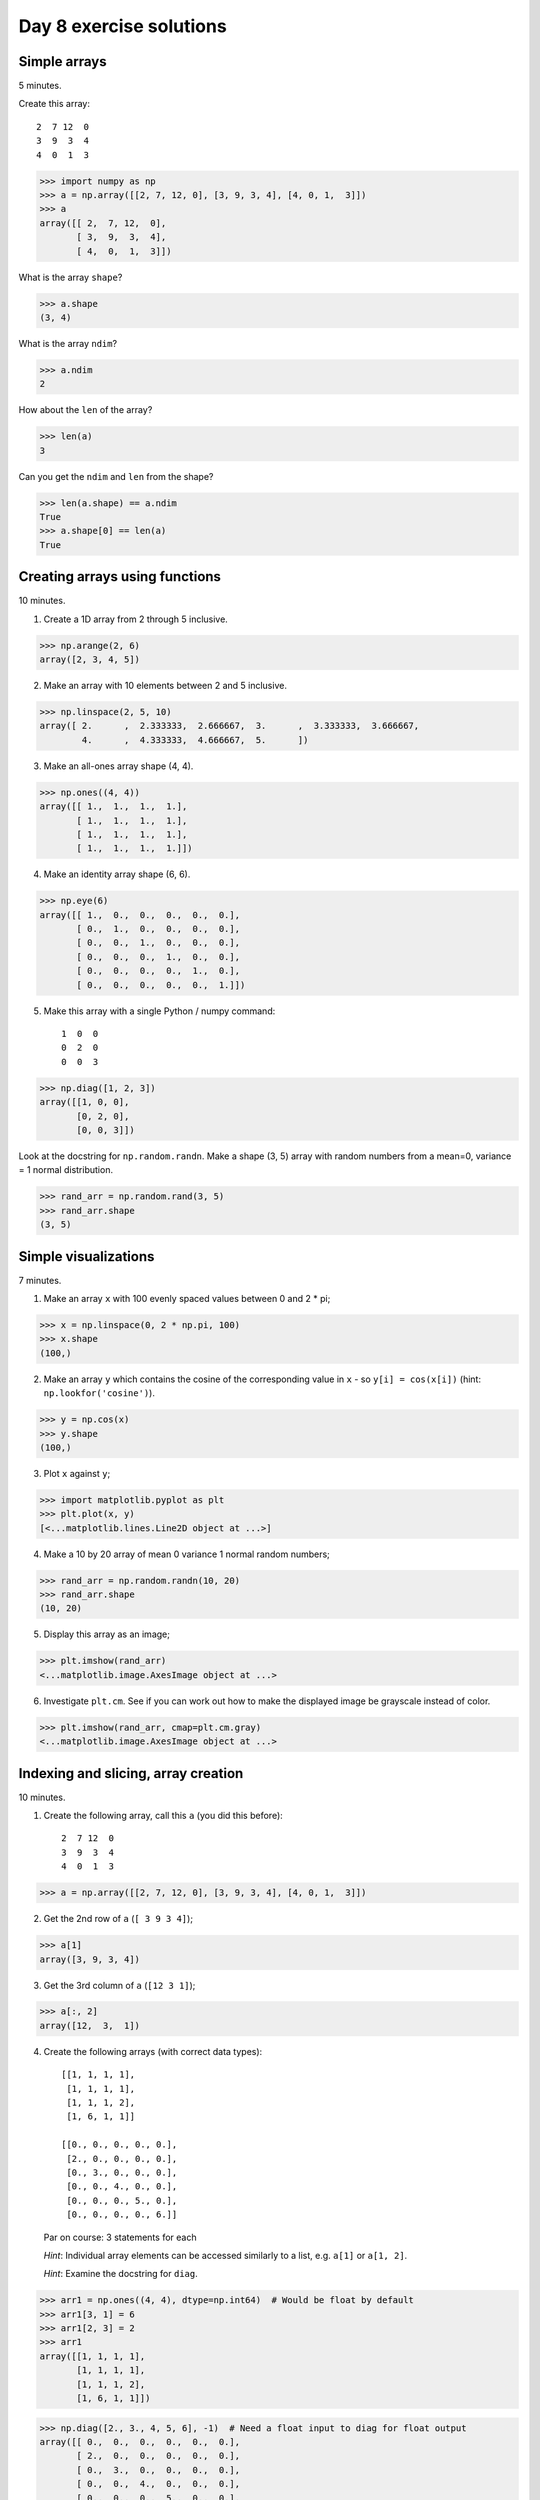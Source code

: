 ########################
Day 8 exercise solutions
########################

.. testsetup::

    # Here I set up some useful things for the doctests below
    import numpy as np
    np.set_printoptions(precision=6)  # Only show 6 decimals when printing
    import matplotlib
    matplotlib.use('agg')  # Stop plots displaying on screen for tests

*************
Simple arrays
*************

5 minutes.

Create this array::

   2  7 12  0
   3  9  3  4
   4  0  1  3

>>> import numpy as np
>>> a = np.array([[2, 7, 12, 0], [3, 9, 3, 4], [4, 0, 1,  3]])
>>> a
array([[ 2,  7, 12,  0],
       [ 3,  9,  3,  4],
       [ 4,  0,  1,  3]])

What is the array ``shape``?

>>> a.shape
(3, 4)

What is the array ``ndim``?

>>> a.ndim
2

How about the ``len`` of the array?

>>> len(a)
3

Can you get the ``ndim`` and ``len`` from the shape?

>>> len(a.shape) == a.ndim
True
>>> a.shape[0] == len(a)
True

*******************************
Creating arrays using functions
*******************************

10 minutes.

1. Create a 1D array from 2 through 5 inclusive.

>>> np.arange(2, 6)
array([2, 3, 4, 5])

2. Make an array with 10 elements between 2 and 5 inclusive.

>>> np.linspace(2, 5, 10)
array([ 2.      ,  2.333333,  2.666667,  3.      ,  3.333333,  3.666667,
        4.      ,  4.333333,  4.666667,  5.      ])

3. Make an all-ones array shape (4, 4).

>>> np.ones((4, 4))
array([[ 1.,  1.,  1.,  1.],
       [ 1.,  1.,  1.,  1.],
       [ 1.,  1.,  1.,  1.],
       [ 1.,  1.,  1.,  1.]])

4. Make an identity array shape (6, 6).

>>> np.eye(6)
array([[ 1.,  0.,  0.,  0.,  0.,  0.],
       [ 0.,  1.,  0.,  0.,  0.,  0.],
       [ 0.,  0.,  1.,  0.,  0.,  0.],
       [ 0.,  0.,  0.,  1.,  0.,  0.],
       [ 0.,  0.,  0.,  0.,  1.,  0.],
       [ 0.,  0.,  0.,  0.,  0.,  1.]])

5. Make this array with a single Python / numpy command::

    1  0  0
    0  2  0
    0  0  3

>>> np.diag([1, 2, 3])
array([[1, 0, 0],
       [0, 2, 0],
       [0, 0, 3]])

Look at the docstring for ``np.random.randn``.  Make a shape (3, 5) array with random numbers from a mean=0, variance = 1 normal distribution.

>>> rand_arr = np.random.rand(3, 5)
>>> rand_arr.shape
(3, 5)

*********************
Simple visualizations
*********************

7 minutes.

1. Make an array ``x`` with 100 evenly spaced values between 0 and 2 * pi;

>>> x = np.linspace(0, 2 * np.pi, 100)
>>> x.shape
(100,)

2. Make an array ``y`` which contains the cosine of the corresponding value in
   ``x`` - so ``y[i] = cos(x[i])`` (hint: ``np.lookfor('cosine')``).

>>> y = np.cos(x)
>>> y.shape
(100,)

3. Plot ``x`` against ``y``;

>>> import matplotlib.pyplot as plt
>>> plt.plot(x, y)
[<...matplotlib.lines.Line2D object at ...>]

4. Make a 10 by 20 array of mean 0 variance 1 normal random numbers;

>>> rand_arr = np.random.randn(10, 20)
>>> rand_arr.shape
(10, 20)

5. Display this array as an image;

>>> plt.imshow(rand_arr)
<...matplotlib.image.AxesImage object at ...>

6. Investigate ``plt.cm``.  See if you can work out how to make the displayed
   image be grayscale instead of color.

>>> plt.imshow(rand_arr, cmap=plt.cm.gray)
<...matplotlib.image.AxesImage object at ...>

************************************
Indexing and slicing, array creation
************************************

10 minutes.

1. Create the following array, call this ``a`` (you did this before)::

    2  7 12  0
    3  9  3  4
    4  0  1  3

>>> a = np.array([[2, 7, 12, 0], [3, 9, 3, 4], [4, 0, 1,  3]])

2. Get the 2nd row of ``a`` (``[ 3 9 3 4]``);

>>> a[1]
array([3, 9, 3, 4])

3. Get the 3rd column of ``a`` (``[12 3 1]``);

>>> a[:, 2]
array([12,  3,  1])

4. Create the following arrays (with correct data types)::

        [[1, 1, 1, 1],
         [1, 1, 1, 1],
         [1, 1, 1, 2],
         [1, 6, 1, 1]]

        [[0., 0., 0., 0., 0.],
         [2., 0., 0., 0., 0.],
         [0., 3., 0., 0., 0.],
         [0., 0., 4., 0., 0.],
         [0., 0., 0., 5., 0.],
         [0., 0., 0., 0., 6.]]

   Par on course: 3 statements for each

   *Hint*: Individual array elements can be accessed similarly to a list, e.g.
   ``a[1]`` or ``a[1, 2]``.

   *Hint*: Examine the docstring for ``diag``.

>>> arr1 = np.ones((4, 4), dtype=np.int64)  # Would be float by default
>>> arr1[3, 1] = 6
>>> arr1[2, 3] = 2
>>> arr1
array([[1, 1, 1, 1],
       [1, 1, 1, 1],
       [1, 1, 1, 2],
       [1, 6, 1, 1]])

>>> np.diag([2., 3., 4, 5, 6], -1)  # Need a float input to diag for float output
array([[ 0.,  0.,  0.,  0.,  0.,  0.],
       [ 2.,  0.,  0.,  0.,  0.,  0.],
       [ 0.,  3.,  0.,  0.,  0.,  0.],
       [ 0.,  0.,  4.,  0.,  0.,  0.],
       [ 0.,  0.,  0.,  5.,  0.,  0.],
       [ 0.,  0.,  0.,  0.,  6.,  0.]])

5. Skim through the documentation for ``np.tile``, and use this function to
   construct the array::

        [[4, 3, 4, 3, 4, 3],
         [2, 1, 2, 1, 2, 1],
         [4, 3, 4, 3, 4, 3],
         [2, 1, 2, 1, 2, 1]]

>>> np.tile([[4, 3], [2, 1]], (2, 3))
array([[4, 3, 4, 3, 4, 3],
       [2, 1, 2, 1, 2, 1],
       [4, 3, 4, 3, 4, 3],
       [2, 1, 2, 1, 2, 1]])

***********************************
Fancy indexing using boolean arrays
***********************************

5 minutes.

1. Create the following array ``a`` (same as before)::

    2  7 12  0
    3  9  3  4
    4  0  1  3

>>> a = np.array([[2, 7, 12, 0], [3, 9, 3, 4], [4, 0, 1,  3]])

2. Use ``>`` to make a mask that is true where the elements are greater than
   5, like this::

    False True  True  False
    False True  False False
    False False False False

>>> mask = a > 5
>>> mask
array([[False,  True,  True, False],
       [False,  True, False, False],
       [False, False, False, False]], dtype=bool)

3. Return all the elements in ``a`` that are greater than 5.

>>> a[mask]
array([ 7, 12,  9])

4. Set all the elements greater than 5 to be equal to 5, to get this::

    2  5  5  0
    3  5  3  4
    4  0  1  3

>>> a[mask] = 5
>>> a
array([[2, 5, 5, 0],
       [3, 5, 3, 4],
       [4, 0, 1, 3]])

**********************
Elementwise operations
**********************

10 minutes.

Remember our array ``a``::

   2  7 12  0
   3  9  3  4
   4  0  1  3

1. Use array slicing to get a new array composed of the even columns (0, 2) of
   ``a``. Now get array that contains the odd columns (1, 3) of ``a``.  Add
   these two arrays.

>>> a = np.array([[2, 7, 12, 0], [3, 9, 3, 4], [4, 0, 1,  3]])
>>> even_columns = a[:, ::2]
>>> odd_columns = a[:, 1::2]
>>> even_columns + odd_columns
array([[ 9, 12],
       [12,  7],
       [ 4,  4]])

2. Generate this array::

    [2**0, 2**1, 2**2, 2**3, 2**4]

>>> 2 ** np.arange(5)
array([ 1,  2,  4,  8, 16])

3. Generate an array length 10 such that this is true of the elements (where
   ``x[i]`` is the element of ``x`` at index ``i``)::

    x[i] = 2 ** (3 * i) - i

>>> inds = np.arange(10)
>>> x = 2 ** (3 * inds) - inds
>>> x
array([        1,         7,        62,       509,      4092,     32763,
          262138,   2097145,  16777208, 134217719])

*****************
Summary functions
*****************

Remember our array ``a``::

   2  7 12  0
   3  9  3  4
   4  0  1  3

>>> a = np.array([[2, 7, 12, 0], [3, 9, 3, 4], [4, 0, 1,  3]])

What are the:

* sum of all the values?

>>> a.sum()
48

* sum of the columns?

>>> a.sum(axis=0)  # Sum over the first axis, leaving the second
array([ 9, 16, 16,  7])

* sum of the rows?

>>> a.sum(axis=1)  # Sum over the second axis, leaving the first
array([21, 19,  8])

* mean?

>>> a.mean()
4.0

* min?

>>> a.min()
0

* max?

>>> a.max()
12

